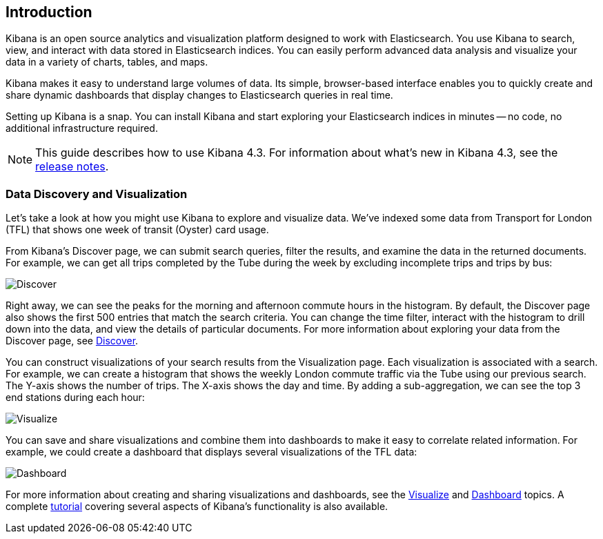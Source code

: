 [[introduction]]
== Introduction

Kibana is an open source analytics and visualization platform designed to work 
with Elasticsearch. You use Kibana to search, view, and interact with data 
stored in Elasticsearch indices. You can easily perform advanced data analysis 
and visualize your data in a variety of charts, tables, and maps.

Kibana makes it easy to understand large volumes of data. Its simple,
browser-based interface enables you to quickly create and share dynamic
dashboards that display changes to Elasticsearch queries in real time.

Setting up Kibana is a snap. You can install Kibana and start exploring your
Elasticsearch indices in minutes -- no code, no additional infrastructure required. 

NOTE: This guide describes how to use Kibana 4.3. For information about what's new
in Kibana 4.3, see the <<releasenotes, release notes>>.

[float]
[[data-discovery]]
=== Data Discovery and Visualization

Let's take a look at how you might use Kibana to explore and visualize data. 
We've indexed some data from Transport for London (TFL) that shows one week 
of transit (Oyster) card usage.

From Kibana's Discover page, we can submit search queries, filter the results, and 
examine the data in the returned documents. For example, we can get all trips 
completed by the Tube during the week by excluding incomplete trips and trips by bus:

image:images/TFL-CompletedTrips.jpg[Discover]

Right away, we can see the peaks for the morning and afternoon commute hours in the 
histogram. By default, the Discover page also shows the first 500 entries that match the 
search criteria. You can change the time filter, interact with the histogram to drill 
down into the data, and view the details of particular documents. For more 
information about exploring your data from the Discover page, see <<discover, Discover>>.

You can construct visualizations of your search results from the Visualization page.
Each visualization is associated with a search. For example, we can create a histogram
that shows the weekly London commute traffic via the Tube using our previous search. 
The Y-axis shows the number of trips. The X-axis shows
the day and time. By adding a sub-aggregation, we can see the top 3 end stations during
each hour:

image:images/TFL-CommuteHistogram.jpg[Visualize]

You can save and share visualizations and combine them into dashboards to make it easy
to correlate related information. For example, we could create a dashboard
that displays several visualizations of the TFL data:

image:images/TFL-Dashboard.jpg[Dashboard]

For more information about creating and sharing visualizations and dashboards, see the <<visualize, Visualize>> 
and <<dashboard, Dashboard>> topics. A complete <<getting-started,tutorial>> covering several aspects of Kibana's 
functionality is also available.
